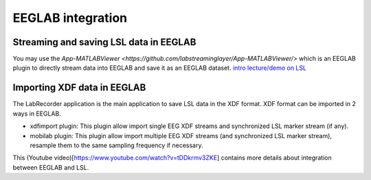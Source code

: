 EEGLAB integration
####

Streaming and saving LSL data in EEGLAB
---------------------
You may use the `App-MATLABViewer <https://github.com/labstreaminglayer/App-MATLABViewer/>` which is an EEGLAB plugin to directly stream data into EEGLAB and save it as an EEGLAB dataset.
`intro lecture/demo on LSL <http://www.youtube.com/watch?v=Y1at7yrcFW0>`__


Importing XDF data in EEGLAB
---------------------
The LabRecorder application is the main application to save LSL data in the XDF format. XDF format can be imported in 2 ways in EEGLAB.

* xdfimport plugin: This plugin allow import single EEG XDF streams and synchronized LSL marker stream (if any).

* mobilab plugin: This plugin allow import multiple EEG XDF streams (and synchronized LSL marker stream), resample them to the same sampling frequency if necessary.

This (Youtube video)[https://www.youtube.com/watch?v=tDDkrmv3ZKE] contains more details about integration between EEGLAB and LSL.

